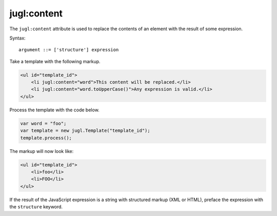 .. _jugl-content:

jugl:content
============

The ``jugl:content`` attribute is used to replace the contents of an element with the result of some expression.

Syntax::

    argument ::= ['structure'] expression


Take a template with the following markup.

.. code-block:: html

    <ul id="template_id">
        <li jugl:content="word">This content will be replaced.</li>
        <li jugl:content="word.toUpperCase()">Any expression is valid.</li>
    </ul>

Process the template with the code below.

.. code-block:: javascript

    var word = "foo";
    var template = new jugl.Template("template_id");
    template.process();

The markup will now look like:

.. code-block:: html

    <ul id="template_id">
        <li>foo</li>
        <li>FOO</li>
    </ul>

If the result of the JavaScript expression is a string with structured markup (XML or HTML), preface the expression with the ``structure`` keyword.
